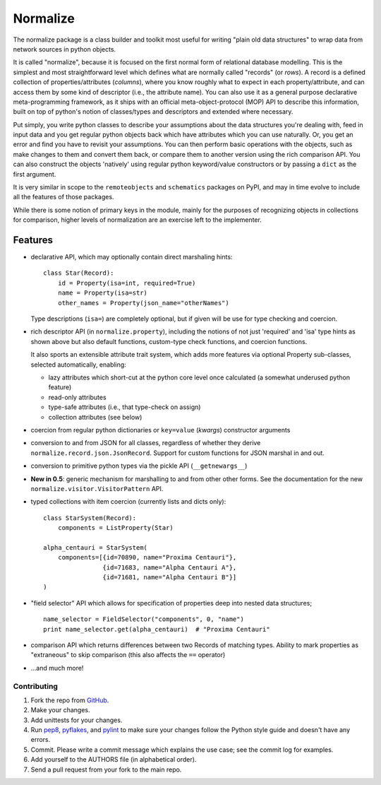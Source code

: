 
Normalize
=========

The normalize package is a class builder and toolkit most useful for
writing "plain old data structures" to wrap data from network sources
in python objects.

It is called "normalize", because it is focused on the first normal
form of relational database modelling.
This is the simplest and most straightforward level which defines what
are normally called "records" (or *rows*).
A record is a defined collection of properties/attributes (*columns*),
where you know roughly what to expect in each property/attribute, and
can access them by some kind of descriptor (i.e., the attribute name).
You can also use it as a general purpose declarative meta-programming
framework, as it ships with an official meta-object-protocol (MOP) API
to describe this information, built on top of python's notion of
classes/types and descriptors and extended where necessary.

Put simply, you write python classes to describe your assumptions
about the data structures you're dealing with, feed in input data and
you get regular python objects back which have attributes which you
can use naturally.
Or, you get an error and find you have to revisit your assumptions.
You can then perform basic operations with the objects, such as make
changes to them and convert them back, or compare them to another
version using the rich comparison API.
You can also construct the objects 'natively' using regular python
keyword/value constructors or by passing a ``dict`` as the first
argument.

It is very similar in scope to the ``remoteobjects`` and
``schematics`` packages on PyPI, and may in time evolve to include all
the features of those packages.

While there is some notion of primary keys in the module, mainly for
the purposes of recognizing objects in collections for comparison,
higher levels of normalization are an exercise left to the
implementer.


Features
--------

* declarative API, which may optionally contain direct marshaling
  hints:

  ::

      class Star(Record):
          id = Property(isa=int, required=True)
          name = Property(isa=str)
          other_names = Property(json_name="otherNames")

  Type descriptions (``isa=``) are completely optional, but if given
  will be use for type checking and coercion.

* rich descriptor API (in ``normalize.property``), including the
  notions of not just 'required' and 'isa' type hints as shown above
  but also default functions, custom-type check functions, and
  coercion functions.

  It also sports an extensible attribute trait system, which adds more
  features via optional Property sub-classes, selected automatically,
  enabling:

  * lazy attributes which short-cut at the python core level once
    calculated (a somewhat underused python feature)

  * read-only attributes

  * type-safe attributes (i.e., that type-check on assign)

  * collection attributes (see below)

* coercion from regular python dictionaries or ``key=value``
  (*kwargs*) constructor arguments

* conversion to and from JSON for all classes, regardless of whether
  they derive ``normalize.record.json.JsonRecord``.  Support for custom
  functions for JSON marshal in and out.

* conversion to primitive python types via the pickle API
  (``__getnewargs__``)

* **New in 0.5**: generic mechanism for marshalling to and from other
  other forms.  See the documentation for the new
  ``normalize.visitor.VisitorPattern`` API.

* typed collections with item coercion (currently lists and dicts only):

  ::

      class StarSystem(Record):
          components = ListProperty(Star)

      alpha_centauri = StarSystem(
          components=[{id=70890, name="Proxima Centauri"},
                      {id=71683, name="Alpha Centauri A"},
                      {id=71681, name="Alpha Centauri B"}]
      )

* "field selector" API which allows for specification of properties
  deep into nested data structures;

  ::

      name_selector = FieldSelector("components", 0, "name")
      print name_selector.get(alpha_centauri)  # "Proxima Centauri"

* comparison API which returns differences between two Records of
  matching types.  Ability to mark properties as "extraneous" to skip
  comparison (this also affects the ``==`` operator)

* ...and much more!


============
Contributing
============

#. Fork the repo from `GitHub <https://github.com/hearsaycorp/normalize>`_.
#. Make your changes.
#. Add unittests for your changes.
#. Run `pep8 <https://pypi.python.org/pypi/pep8>`_, `pyflakes <https://pypi.python.org/pypi/pyflakes>`_, and `pylint <https://pypi.python.org/pypi/pyflakes>`_ to make sure your changes follow the Python style guide and doesn't have any errors.
#. Commit.  Please write a commit message which explains the use case; see the commit log for examples.
#. Add yourself to the AUTHORS file (in alphabetical order).
#. Send a pull request from your fork to the main repo.
